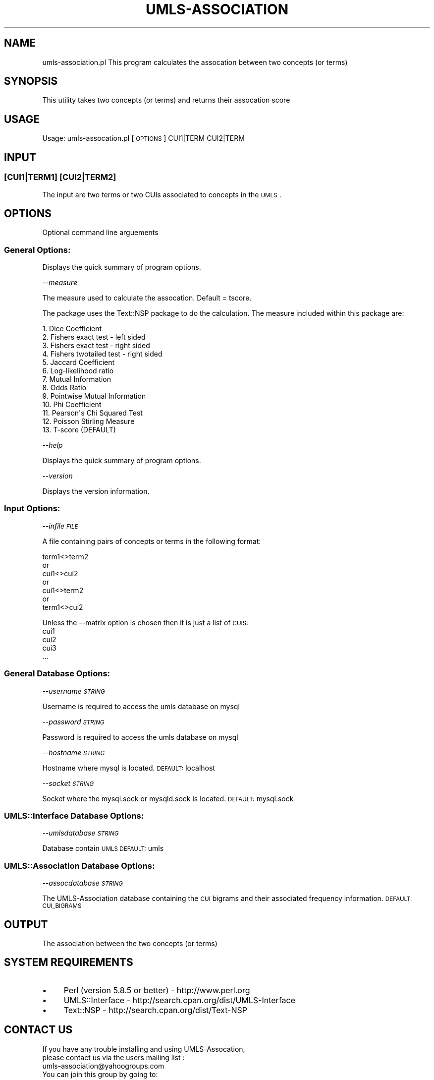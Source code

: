 .\" Automatically generated by Pod::Man 2.22 (Pod::Simple 3.13)
.\"
.\" Standard preamble:
.\" ========================================================================
.de Sp \" Vertical space (when we can't use .PP)
.if t .sp .5v
.if n .sp
..
.de Vb \" Begin verbatim text
.ft CW
.nf
.ne \\$1
..
.de Ve \" End verbatim text
.ft R
.fi
..
.\" Set up some character translations and predefined strings.  \*(-- will
.\" give an unbreakable dash, \*(PI will give pi, \*(L" will give a left
.\" double quote, and \*(R" will give a right double quote.  \*(C+ will
.\" give a nicer C++.  Capital omega is used to do unbreakable dashes and
.\" therefore won't be available.  \*(C` and \*(C' expand to `' in nroff,
.\" nothing in troff, for use with C<>.
.tr \(*W-
.ds C+ C\v'-.1v'\h'-1p'\s-2+\h'-1p'+\s0\v'.1v'\h'-1p'
.ie n \{\
.    ds -- \(*W-
.    ds PI pi
.    if (\n(.H=4u)&(1m=24u) .ds -- \(*W\h'-12u'\(*W\h'-12u'-\" diablo 10 pitch
.    if (\n(.H=4u)&(1m=20u) .ds -- \(*W\h'-12u'\(*W\h'-8u'-\"  diablo 12 pitch
.    ds L" ""
.    ds R" ""
.    ds C` ""
.    ds C' ""
'br\}
.el\{\
.    ds -- \|\(em\|
.    ds PI \(*p
.    ds L" ``
.    ds R" ''
'br\}
.\"
.\" Escape single quotes in literal strings from groff's Unicode transform.
.ie \n(.g .ds Aq \(aq
.el       .ds Aq '
.\"
.\" If the F register is turned on, we'll generate index entries on stderr for
.\" titles (.TH), headers (.SH), subsections (.SS), items (.Ip), and index
.\" entries marked with X<> in POD.  Of course, you'll have to process the
.\" output yourself in some meaningful fashion.
.ie \nF \{\
.    de IX
.    tm Index:\\$1\t\\n%\t"\\$2"
..
.    nr % 0
.    rr F
.\}
.el \{\
.    de IX
..
.\}
.\" ========================================================================
.\"
.IX Title "UMLS-ASSOCIATION 1"
.TH UMLS-ASSOCIATION 1 "2017-02-09" "perl v5.10.1" "User Contributed Perl Documentation"
.\" For nroff, turn off justification.  Always turn off hyphenation; it makes
.\" way too many mistakes in technical documents.
.if n .ad l
.nh
.SH "NAME"
umls\-association.pl This program calculates the assocation between 
two concepts (or terms)
.SH "SYNOPSIS"
.IX Header "SYNOPSIS"
This utility takes two concepts (or terms) and returns their assocation 
score
.SH "USAGE"
.IX Header "USAGE"
Usage: umls\-assocation.pl [\s-1OPTIONS\s0] CUI1|TERM CUI2|TERM
.SH "INPUT"
.IX Header "INPUT"
.SS "[CUI1|TERM1] [CUI2|TERM2]"
.IX Subsection "[CUI1|TERM1] [CUI2|TERM2]"
The input are two terms or two CUIs associated to concepts in the \s-1UMLS\s0.
.SH "OPTIONS"
.IX Header "OPTIONS"
Optional command line arguements
.SS "General Options:"
.IX Subsection "General Options:"
Displays the quick summary of program options.
.PP
\fI\-\-measure\fR
.IX Subsection "--measure"
.PP
The measure used to calculate the assocation. Default = tscore.
.PP
The package uses the Text::NSP package to do the calculation. 
The measure included within this package are:
.PP
.Vb 10
\&    1.  Dice Coefficient
\&    2.  Fishers exact test \- left sided
\&    3.  Fishers exact test \- right sided
\&    4.  Fishers twotailed test \- right sided
\&    5.  Jaccard Coefficient
\&    6.  Log\-likelihood ratio
\&    7.  Mutual Information
\&    8.  Odds Ratio
\&    9.  Pointwise Mutual Information
\&    10. Phi Coefficient
\&    11. Pearson\*(Aqs Chi Squared Test
\&    12. Poisson Stirling Measure
\&    13. T\-score (DEFAULT)
.Ve
.PP
\fI\-\-help\fR
.IX Subsection "--help"
.PP
Displays the quick summary of program options.
.PP
\fI\-\-version\fR
.IX Subsection "--version"
.PP
Displays the version information.
.SS "Input Options:"
.IX Subsection "Input Options:"
\fI\-\-infile \s-1FILE\s0\fR
.IX Subsection "--infile FILE"
.PP
A file containing pairs of concepts or terms in the following format:
.PP
.Vb 1
\&    term1<>term2 
\&    
\&    or 
\&
\&    cui1<>cui2
\&
\&    or 
\&
\&    cui1<>term2
\&
\&    or 
\&
\&    term1<>cui2
.Ve
.PP
Unless the \-\-matrix option is chosen then it is just a list of \s-1CUIS:\s0
    cui1
    cui2
    cui3 
    ...
.SS "General Database Options:"
.IX Subsection "General Database Options:"
\fI\-\-username \s-1STRING\s0\fR
.IX Subsection "--username STRING"
.PP
Username is required to access the umls database on mysql
.PP
\fI\-\-password \s-1STRING\s0\fR
.IX Subsection "--password STRING"
.PP
Password is required to access the umls database on mysql
.PP
\fI\-\-hostname \s-1STRING\s0\fR
.IX Subsection "--hostname STRING"
.PP
Hostname where mysql is located. \s-1DEFAULT:\s0 localhost
.PP
\fI\-\-socket \s-1STRING\s0\fR
.IX Subsection "--socket STRING"
.PP
Socket where the mysql.sock or mysqld.sock is located. 
\&\s-1DEFAULT:\s0 mysql.sock
.SS "UMLS::Interface Database Options:"
.IX Subsection "UMLS::Interface Database Options:"
\fI\-\-umlsdatabase \s-1STRING\s0\fR
.IX Subsection "--umlsdatabase STRING"
.PP
Database contain \s-1UMLS\s0 \s-1DEFAULT:\s0 umls
.SS "UMLS::Association Database Options:"
.IX Subsection "UMLS::Association Database Options:"
\fI\-\-assocdatabase \s-1STRING\s0\fR
.IX Subsection "--assocdatabase STRING"
.PP
The UMLS-Association database containing the \s-1CUI\s0 bigrams and their
associated frequency information.  \s-1DEFAULT:\s0 \s-1CUI_BIGRAMS\s0
.SH "OUTPUT"
.IX Header "OUTPUT"
The association between the two concepts (or terms)
.SH "SYSTEM REQUIREMENTS"
.IX Header "SYSTEM REQUIREMENTS"
.IP "\(bu" 4
Perl (version 5.8.5 or better) \- http://www.perl.org
.IP "\(bu" 4
UMLS::Interface \- http://search.cpan.org/dist/UMLS\-Interface
.IP "\(bu" 4
Text::NSP \- http://search.cpan.org/dist/Text\-NSP
.SH "CONTACT US"
.IX Header "CONTACT US"
.Vb 2
\&  If you have any trouble installing and using UMLS\-Assocation, 
\&  please contact us via the users mailing list :
\&    
\&      umls\-association@yahoogroups.com
\&     
\&  You can join this group by going to:
\&    
\&      http://tech.groups.yahoo.com/group/umls\-assocation/
\&     
\&  You may also contact us directly if you prefer :
\&    
\&      Bridget T. McInnes: btmcinnes at vcu.edu
.Ve
.SH "AUTHOR"
.IX Header "AUTHOR"
.Vb 2
\& Bridget T. McInnes, Virginia Commonwealth University 
\& Alexander D. McQuilkin, Virginia Commonwealth University
.Ve
.SH "COPYRIGHT"
.IX Header "COPYRIGHT"
Copyright (c) 2015
.PP
.Vb 2
\& Bridget T. McInnes, Virginia Commonwealth University 
\& btmcinnes at vcu.edu
.Ve
.PP
This program is free software; you can redistribute it and/or modify it under
the terms of the \s-1GNU\s0 General Public License as published by the Free Software
Foundation; either version 2 of the License, or (at your option) any later
version.
.PP
This program is distributed in the hope that it will be useful, but \s-1WITHOUT\s0
\&\s-1ANY\s0 \s-1WARRANTY\s0; without even the implied warranty of \s-1MERCHANTABILITY\s0 or \s-1FITNESS\s0
\&\s-1FOR\s0 A \s-1PARTICULAR\s0 \s-1PURPOSE\s0. See the \s-1GNU\s0 General Public License for more details.
.PP
You should have received a copy of the \s-1GNU\s0 General Public License along with
this program; if not, write to:
.PP
.Vb 3
\& The Free Software Foundation, Inc.,
\& 59 Temple Place \- Suite 330,
\& Boston, MA  02111\-1307, USA.
.Ve
